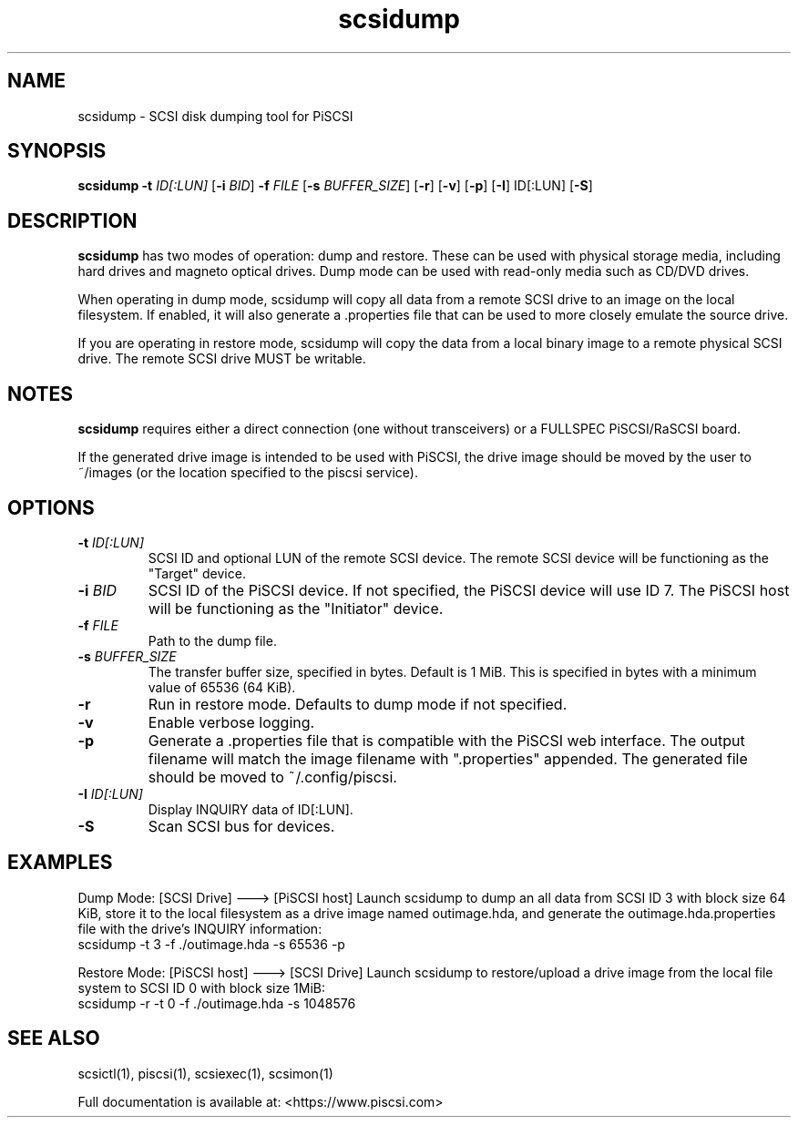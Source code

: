 .TH scsidump 1
.SH NAME
scsidump \- SCSI disk dumping tool for PiSCSI
.SH SYNOPSIS
.B scsidump
\fB\-t\fR \fIID[:LUN]\fR
[\fB\-i\fR \fIBID\fR]
\fB\-f\fR \fIFILE\fR
[\fB\-s\fR \fIBUFFER_SIZE\fR]
[\fB\-r\fR]
[\fB\-v\fR]
[\fB\-p\fR]
[\fB\-I\fR] ID[:LUN]
[\fB\-S\fR]
.SH DESCRIPTION
.B scsidump
has two modes of operation: dump and restore. These can be used with physical storage media, including hard drives and magneto optical drives. Dump mode can be used with read-only media such as CD/DVD drives.

When operating in dump mode, scsidump will copy all data from a remote SCSI drive to an image on the local filesystem. If enabled, it will also generate a .properties file that can be used to more closely emulate the source drive.

If you are operating in restore mode, scsidump will copy the data from a local binary image to a remote physical SCSI drive. The remote SCSI drive MUST be writable. 

.SH NOTES

.B scsidump
requires either a direct connection (one without transceivers) or a FULLSPEC PiSCSI/RaSCSI board.

If the generated drive image is intended to be used with PiSCSI, the drive image should be moved by the user to ~/images (or the location specified to the piscsi service).

.SH OPTIONS
.TP
.BR \-t\fI " "\fIID[:LUN]
SCSI ID and optional LUN of the remote SCSI device. The remote SCSI device will be functioning as the "Target" device.
.TP
.BR \-i\fI " "\fIBID
SCSI ID of the PiSCSI device. If not specified, the PiSCSI device will use ID 7. The PiSCSI host will be functioning as the "Initiator" device.
.TP
.BR \-f\fI " "\fIFILE
Path to the dump file.
.TP
.BR \-s\fI " "\fIBUFFER_SIZE
The transfer buffer size, specified in bytes. Default is 1 MiB. This is specified in bytes with a minimum value of 65536 (64 KiB).
.TP
.BR \-r\fI
Run in restore mode. Defaults to dump mode if not specified.
.TP
.BR \-v\fI
Enable verbose logging.
.TP
.BR \-p\fI
Generate a .properties file that is compatible with the PiSCSI web interface. The output filename will match the image filename with ".properties" appended. The generated file should be moved to ~/.config/piscsi.
.TP
.BR \-I\fI " "\fIID[:LUN]
Display INQUIRY data of ID[:LUN].
.TP
.BR \-S\fI
Scan SCSI bus for devices.

.SH EXAMPLES
Dump Mode: [SCSI Drive] ---> [PiSCSI host]
Launch scsidump to dump an all data from SCSI ID 3 with block size 64 KiB, store it to the local filesystem as a drive image named outimage.hda, and generate the outimage.hda.properties file with the drive's INQUIRY information:
   scsidump -t 3 -f ./outimage.hda -s 65536 -p

Restore Mode: [PiSCSI host] ---> [SCSI Drive]
Launch scsidump to restore/upload a drive image from the local file system to SCSI ID 0 with block size 1MiB:
   scsidump -r -t 0 -f ./outimage.hda -s 1048576

.SH SEE ALSO
scsictl(1), piscsi(1), scsiexec(1), scsimon(1)
 
Full documentation is available at: <https://www.piscsi.com>
